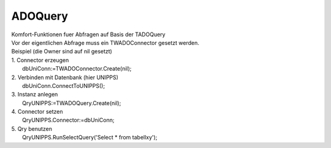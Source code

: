 ADOQuery
========

|  Komfort-Funktionen fuer Abfragen auf Basis der TADOQuery 
|  Vor der eigentlichen Abfrage muss ein TWADOConnector gesetzt werden. 
|  Beispiel (die Owner sind auf nil gesetzt) 
|  1. Connector erzeugen 
|    dbUniConn:=TWADOConnector.Create(nil); 
|  2. Verbinden mit Datenbank (hier UNIPPS) 
|    dbUniConn.ConnectToUNIPPS(); 
|  3. Instanz anlegen 
|    QryUNIPPS:=TWADOQuery.Create(nil); 
|  4. Connector setzen 
|    QryUNIPPS.Connector:=dbUniConn; 
|  5. Qry benutzen 
|    QryUNIPPS.RunSelectQuery('Select * from tabellxy'); 

.. py:module:: ADOQuery
   :synopsis: Komfort-Funktionen fuer Abfragen auf Basis der TADOQuery  

.. py:class:: EWADOQuery(Exception)

.. py:class:: TWADOQuery(TADOQuery)
   
   Funktionen fuer Abfragen auf Basis der TADOQuery.  
   
   Vor der eigentlichen Abfrage einer neuen Instanz muss  ein TWADOConnector gesetzt werden. 

   
   .. py:property:: Connector
      
      Objekt, welches Datenbankverbindung hält.   
      
      :type:: TWADOConnector 
   
   .. py:property:: Datenbank
      
      Name, der verbundenen Datenbank 
      
      :type:: String 
   
   .. py:property:: Datenbankpfad
      
      Pfad, zur verbundenen Datenbank 
      
      :type:: String 
   
   .. py:data:: var n_records
      
      Anzahl der gefundenen Records   
      
      :type:: Integer
   
   .. py:data:: var gefunden
      
      True, wenn Datensaetze gefunden  
      
      :type:: Boolean
   
   .. py:function:: RunSelectQuery(sql:string)
      
      Führt Abfragen aus, die Ergebnisse liefern (Select). 
      
      gefunden wird True, wenn Daten gefunden.  n_records enthält, die Anzahl der gefundenen Datensätze. 

      
      :param string sql: SQL-String der Abfrage
      :return: True, wenn Datensätze gefunden. 
   
   .. py:function:: RunSelectQueryWithParam(sql:string;paramlist:TWParamlist)
      
      Führt parametrisierte Abfragen aus, die Ergebnisse liefern (Select) 
      
      gefunden wird True, wenn Daten gefunden wurde.   n_records enthält, die Anzahl der gefundenen Datensätze. 

      
      :param string sql: 
      :param TWParamlist paramlist: 
   
   .. py:function:: RunExecSQLQuery(sql:string)
      
      Führt Abfragen aus, die keine Ergebnisse liefern (z.B Delete). 
      
      gefunden wird True, wenn Daten gefunden.  n_records enthält, die Anzahl der gefundenen Datensätze. 

      
      :param string sql: 
   
   .. py:function:: InsertFields(tablename:String;myFields:TFields)
      
        Mittels SQL-Insert werden Daten in "tablename" eingefügt.  
      
      :param String tablename: 
      :param TFields myFields: 
   
   .. py:function:: GetFieldValuesAsText
      
      Zum Debuggen: Liefert alle Ergebnis-Felder eines Datensatzes als CSV-String. 
      
